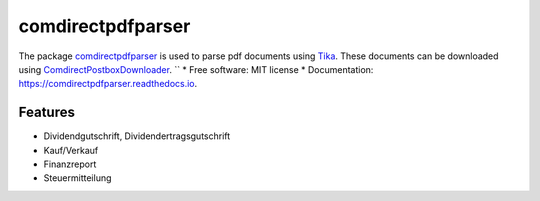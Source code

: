==================
comdirectpdfparser
==================


The package comdirectpdfparser_ is used to parse pdf documents using `Tika <https://github.com/chrismattmann/tika-python>`_. These documents can be 
downloaded using `ComdirectPostboxDownloader <https://github.com/senshi-x/ComdirectPostboxDownloader>`_.
``
* Free software: MIT license
* Documentation: https://comdirectpdfparser.readthedocs.io.


Features
--------

* Dividendgutschrift, Dividendertragsgutschrift
* Kauf/Verkauf
* Finanzreport
* Steuermitteilung
